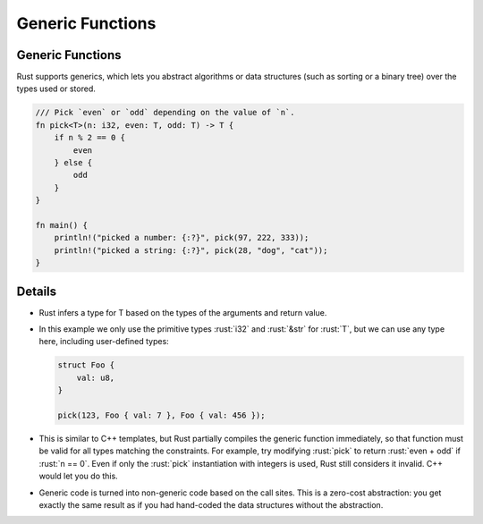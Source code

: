 ===================
Generic Functions
===================

-------------------
Generic Functions
-------------------

Rust supports generics, which lets you abstract algorithms or data
structures (such as sorting or a binary tree) over the types used or
stored.

.. code:: rust

   /// Pick `even` or `odd` depending on the value of `n`.
   fn pick<T>(n: i32, even: T, odd: T) -> T {
       if n % 2 == 0 {
           even
       } else {
           odd
       }
   }

   fn main() {
       println!("picked a number: {:?}", pick(97, 222, 333));
       println!("picked a string: {:?}", pick(28, "dog", "cat"));
   }

---------
Details
---------

-  Rust infers a type for T based on the types of the arguments and
   return value.

-  In this example we only use the primitive types :rust:`i32` and :rust:`&str`
   for :rust:`T`, but we can use any type here, including user-defined
   types:

   .. code:: rust

      struct Foo {
          val: u8,
      }

      pick(123, Foo { val: 7 }, Foo { val: 456 });

-  This is similar to C++ templates, but Rust partially compiles the
   generic function immediately, so that function must be valid for all
   types matching the constraints. For example, try modifying :rust:`pick`
   to return :rust:`even + odd` if :rust:`n == 0`. Even if only the :rust:`pick`
   instantiation with integers is used, Rust still considers it invalid.
   C++ would let you do this.

-  Generic code is turned into non-generic code based on the call sites.
   This is a zero-cost abstraction: you get exactly the same result as
   if you had hand-coded the data structures without the abstraction.

